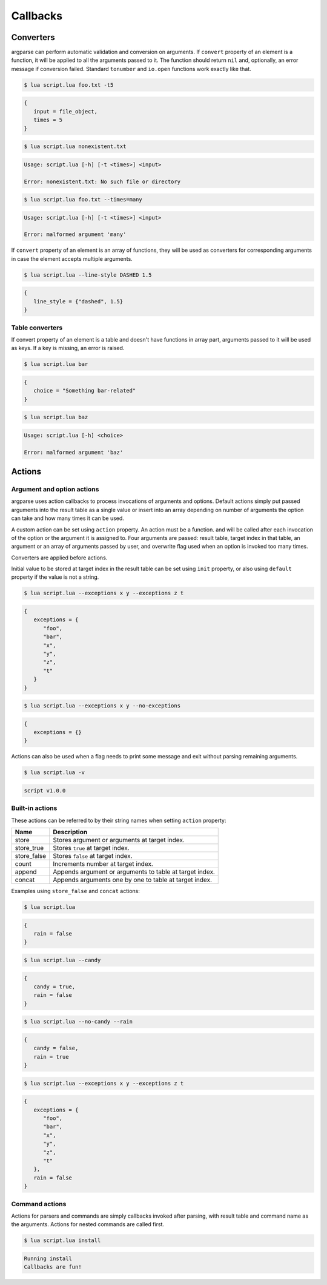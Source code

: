 Callbacks
=========

Converters
----------

argparse can perform automatic validation and conversion on arguments. If ``convert`` property of an element is a function, it will be applied to all the arguments passed to it. The function should return ``nil`` and, optionally, an error message if conversion failed. Standard ``tonumber`` and ``io.open`` functions work exactly like that.

.. code-block:: lua
   :linenos:

   parser:argument "input"
      :convert(io.open)
   parser:option "-t --times"
      :convert(tonumber)

.. code-block:: none

   $ lua script.lua foo.txt -t5

.. code-block:: lua

   {
      input = file_object,
      times = 5
   }

.. code-block:: none

   $ lua script.lua nonexistent.txt

.. code-block:: none

   Usage: script.lua [-h] [-t <times>] <input>

   Error: nonexistent.txt: No such file or directory

.. code-block:: none

   $ lua script.lua foo.txt --times=many

.. code-block:: none

   Usage: script.lua [-h] [-t <times>] <input>

   Error: malformed argument 'many'

If ``convert`` property of an element is an array of functions, they will be used as converters for corresponding arguments
in case the element accepts multiple arguments.

.. code-block:: lua
   :linenos:

   parser:option "--line-style"
      :args(2)
      :convert {string.lower, tonumber}

.. code-block:: none

   $ lua script.lua --line-style DASHED 1.5

.. code-block:: lua

   {
      line_style = {"dashed", 1.5}
   }


Table converters
^^^^^^^^^^^^^^^^

If convert property of an element is a table and doesn't have functions in array part,
arguments passed to it will be used as keys. If a key is missing, an error is raised.

.. code-block:: lua
   :linenos:

   parser:argument "choice"
      :convert {
         foo = "Something foo-related",
         bar = "Something bar-related"
      }

.. code-block:: none

   $ lua script.lua bar

.. code-block:: lua

   {
      choice = "Something bar-related"
   }

.. code-block:: none

   $ lua script.lua baz

.. code-block:: none

   Usage: script.lua [-h] <choice>

   Error: malformed argument 'baz'

Actions
-------

.. _actions:

Argument and option actions
^^^^^^^^^^^^^^^^^^^^^^^^^^^

argparse uses action callbacks to process invocations of arguments and options. Default actions simply put passed arguments into the result table as a single value or insert into an array depending on number of arguments the option can take and how many times it can be used.

A custom action can be set using ``action`` property. An action must be a function. and will be called after each invocation of the option or the argument it is assigned to. Four arguments are passed: result table, target index in that table, an argument or an array of arguments passed by user, and overwrite flag used when an option is invoked too many times.

Converters are applied before actions.

Initial value to be stored at target index in the result table can be set using ``init`` property, or also using ``default`` property if the value is not a string.

.. code-block:: lua
   :linenos:

   parser:option("--exceptions"):args("*"):action(function(args, _, exceptions)
      for _, exception in ipairs(exceptions) do
         table.insert(args.exceptions, exception)
      end
   end):init({"foo", "bar"})

   parser:flag("--no-exceptions"):action(function(args)
      args.exceptions = {}
   end)

.. code-block:: none

   $ lua script.lua --exceptions x y --exceptions z t

.. code-block:: lua

   {
      exceptions = {
         "foo",
         "bar",
         "x",
         "y",
         "z",
         "t"
      }
   }

.. code-block:: none

   $ lua script.lua --exceptions x y --no-exceptions

.. code-block:: lua

   {
      exceptions = {}
   }

Actions can also be used when a flag needs to print some message and exit without parsing remaining arguments.

.. code-block:: lua
   :linenos:

   parser:flag("-v --version"):action(function()
      print("script v1.0.0")
      os.exit(0)
   end)

.. code-block:: none

   $ lua script.lua -v

.. code-block:: none

   script v1.0.0

Built-in actions
^^^^^^^^^^^^^^^^

These actions can be referred to by their string names when setting ``action`` property:

=========== =======================================================
Name        Description
=========== =======================================================
store       Stores argument or arguments at target index.
store_true  Stores ``true`` at target index.
store_false Stores ``false`` at target index.
count       Increments number at target index.
append      Appends argument or arguments to table at target index.
concat      Appends arguments one by one to table at target index.
=========== =======================================================

Examples using ``store_false`` and ``concat`` actions:

.. code-block:: lua
   :linenos:

   parser:flag("--candy")
   parser:flag("--no-candy"):target("candy"):action("store_false")
   parser:flag("--rain", "Enable rain", false)
   parser:option("--exceptions"):args("*"):action("concat"):init({"foo", "bar"})

.. code-block:: none

   $ lua script.lua

.. code-block:: lua

   {
      rain = false
   }

.. code-block:: none

   $ lua script.lua --candy

.. code-block:: lua

   {
      candy = true,
      rain = false
   }

.. code-block:: none

   $ lua script.lua --no-candy --rain

.. code-block:: lua

   {
      candy = false,
      rain = true
   }

.. code-block:: none

   $ lua script.lua --exceptions x y --exceptions z t

.. code-block:: lua

   {
      exceptions = {
         "foo",
         "bar",
         "x",
         "y",
         "z",
         "t"
      },
      rain = false
   }

Command actions
^^^^^^^^^^^^^^^

Actions for parsers and commands are simply callbacks invoked after parsing, with result table and command name as the arguments. Actions for nested commands are called first.

.. code-block:: lua
   :linenos:

   local install = parser:command("install"):action(function(args, name)
      print("Running " .. name)
      -- Use args here
   )

   parser:action(function(args)
      print("Callbacks are fun!")
   end)

.. code-block:: none

   $ lua script.lua install

.. code-block:: none

   Running install
   Callbacks are fun!

